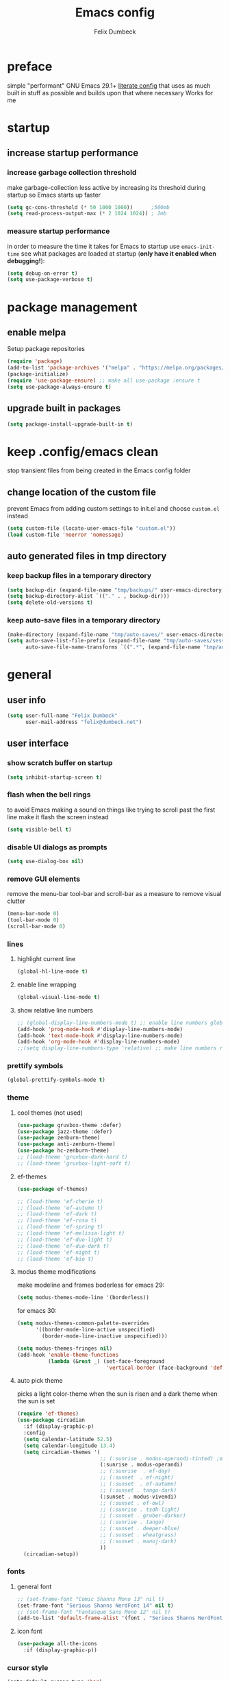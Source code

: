 #+TITLE: Emacs config
#+AUTHOR: Felix Dumbeck
#+STARTUP: fold
#+PROPERTY: header-args :emacs-lisp :tangle .config/emacs/init.el :results silent :mkdirp yes
#+auto_tangle: t

* preface
simple "performant" GNU Emacs 29.1+ [[https://leanpub.com/lit-config/read][literate config]] that uses as much built in stuff as possible and builds upon that where necessary
Works for me
* startup
** increase startup performance
*** increase garbage collection threshold
make garbage-collection less active by increasing its threshold during startup so Emacs starts up faster
#+begin_src emacs-lisp
  (setq gc-cons-threshold (* 50 1000 1000))      ;500mb
  (setq read-process-output-max (* 2 1024 1024)) ; 2mb
#+end_src
*** measure startup performance
in order to measure the time it takes for Emacs to startup use ~emacs-init-time~
see what packages are loaded at startup (*only have it enabled when debugging!*):
#+begin_src emacs-lisp :tangle no
  (setq debug-on-error t)
  (setq use-package-verbose t)
#+end_src
* package management
** enable melpa
Setup package repositories
#+begin_src emacs-lisp
  (require 'package)
  (add-to-list 'package-archives '("melpa" . "https://melpa.org/packages/") t)
  (package-initialize)
  (require 'use-package-ensure) ;; make all use-package :ensure t
  (setq use-package-always-ensure t)
#+end_src
** upgrade built in packages
#+begin_src emacs-lisp
  (setq package-install-upgrade-built-in t)
#+end_src
* keep .config/emacs clean
stop transient files from being created in the Emacs config folder
** change location of the custom file
prevent Emacs from adding custom settings to init.el and choose =custom.el= instead
#+begin_src emacs-lisp
  (setq custom-file (locate-user-emacs-file "custom.el"))
  (load custom-file 'noerror 'nomessage)
#+end_src
** auto generated files in tmp directory
*** keep backup files in a temporary directory
#+begin_src emacs-lisp
  (setq backup-dir (expand-file-name "tmp/backups/" user-emacs-directory))
  (setq backup-directory-alist `(("." . , backup-dir)))
  (setq delete-old-versions t)
#+end_src
*** keep  auto-save files in a temporary directory
#+begin_src emacs-lisp
  (make-directory (expand-file-name "tmp/auto-saves/" user-emacs-directory) t)
  (setq auto-save-list-file-prefix (expand-file-name "tmp/auto-saves/sessions/" user-emacs-directory)
        auto-save-file-name-transforms `((".*", (expand-file-name "tmp/auto-saves/" user-emacs-directory) t)))
#+end_src
* general
** user info
#+begin_src emacs-lisp
  (setq user-full-name "Felix Dumbeck"
        user-mail-address "felix@dumbeck.net")
#+end_src
** user interface
*** show scratch buffer on startup
#+begin_src emacs-lisp
  (setq inhibit-startup-screen t)
#+end_src
*** flash when the bell rings
to avoid Emacs making a sound on things like trying to scroll past the first line make it flash the screen instead
#+begin_src emacs-lisp
  (setq visible-bell t)
#+end_src
*** disable UI dialogs as prompts
#+begin_src emacs-lisp
  (setq use-dialog-box nil)
#+end_src
*** remove GUI elements
remove the menu-bar tool-bar and scroll-bar as a measure to remove visual clutter
#+begin_src emacs-lisp
  (menu-bar-mode 0)
  (tool-bar-mode 0)
  (scroll-bar-mode 0)
#+end_src
*** lines
**** highlight current line
#+begin_src emacs-lisp
  (global-hl-line-mode t)
#+end_src
**** enable line wrapping
#+begin_src emacs-lisp
  (global-visual-line-mode t)
#+end_src
**** show relative line numbers
#+begin_src emacs-lisp
  ;; (global-display-line-numbers-mode t) ;; enable line numbers globally
  (add-hook 'prog-mode-hook #'display-line-numbers-mode)
  (add-hook 'text-mode-hook #'display-line-numbers-mode)
  (add-hook 'org-mode-hook #'display-line-numbers-mode)
  ;;(setq display-line-numbers-type 'relative) ;; make line numbers relative
#+end_src
*** prettify symbols
#+begin_src emacs-lisp
  (global-prettify-symbols-mode t)
#+end_src
*** theme
**** cool themes (not used)
#+begin_src emacs-lisp :tangle no
  (use-package gruvbox-theme :defer)
  (use-package jazz-theme :defer)
  (use-package zenburn-theme)
  (use-package anti-zenburn-theme)
  (use-package hc-zenburn-theme)
  ;; (load-theme 'gruvbox-dark-hard t)
  ;; (load-theme 'gruvbox-light-soft t)
#+end_src
**** ef-themes
#+begin_src emacs-lisp
  (use-package ef-themes)
#+end_src
#+begin_src emacs-lisp :tangle no
  ;; (load-theme 'ef-cherie t)
  ;; (load-theme 'ef-autumn t)
  ;; (load-theme 'ef-dark t)
  ;; (load-theme 'ef-rosa t)
  ;; (load-theme 'ef-spring t)
  ;; (load-theme 'ef-melissa-light t)
  ;; (load-theme 'ef-duo-light t)
  ;; (load-theme 'ef-duo-dark t)
  ;; (load-theme 'ef-night t)
  ;; (load-theme 'ef-bio t)
#+end_src
**** modus theme modifications
make modeline and frames boderless
for emacs 29:
#+begin_src emacs-lisp
  (setq modus-themes-mode-line '(borderless))
#+end_src
for emacs 30:
#+begin_src emacs-lisp
  (setq modus-themes-common-palette-overrides
        '((border-mode-line-active unspecified)
          (border-mode-line-inactive unspecified)))
#+end_src

#+begin_src emacs-lisp
  (setq modus-themes-fringes nil)
  (add-hook 'enable-theme-functions
            (lambda (&rest _) (set-face-foreground
                               'vertical-border (face-background 'default))))
#+end_src
**** auto pick theme
picks a light color-theme when the sun is risen and a dark theme when the sun is set
#+begin_src emacs-lisp
  (require 'ef-themes)
  (use-package circadian
    :if (display-graphic-p)
    :config
    (setq calendar-latitude 52.5)
    (setq calendar-longitude 13.4)
    (setq circadian-themes '(
                             ;; (:sunrise . modus-operandi-tinted) ;emacs 30
                             (:sunrise . modus-operandi)
                             ;; (:sunrise  . ef-day)
                             ;; (:sunset  . ef-night)
                             ;; (:sunset  . ef-autumn)
                             ;; (:sunset . tango-dark)
                             (:sunset . modus-vivendi)
                             ;; (:sunset . ef-owl)
                             ;; (:sunrise . tsdh-light)
                             ;; (:sunset . gruber-darker)
                             ;; (:sunrise . tango)
                             ;; (:sunset . deeper-blue)
                             ;; (:sunset . wheatgrass)
                             ;; (:sunset . manoj-dark)
                             ))
    (circadian-setup))
#+end_src
*** fonts
**** general font
#+begin_src emacs-lisp
  ;; (set-frame-font "Comic Shanns Mono 13" nil t)
  (set-frame-font "Serious Shanns NerdFont 14" nil t)
  ;; (set-frame-font "Fantasque Sans Mono 12" nil t)
  (add-to-list 'default-frame-alist '(font . "Serious Shanns NerdFont 14"))
#+end_src
**** icon font
#+begin_src emacs-lisp
  (use-package all-the-icons
    :if (display-graphic-p))
#+end_src
*** cursor style
#+begin_src emacs-lisp
  (setq-default cursor-type 'bar)
#+end_src
** mode-line
show the mode status line from doom Emacs at the bottom to provide more information while looking nicer
#+begin_src emacs-lisp
  (use-package doom-modeline
    :init (doom-modeline-mode t)
    :config
    (display-battery-mode)
    (setq display-time-24hr-format t)
    (display-time))
#+end_src
make it so mode line can be hidden by calling =hide-mode-line=
#+begin_src emacs-lisp :tangle no
  (use-package hide-mode-line
    :defer t
    :commands (hide-mode-line-mode))
#+end_src
** which-key
which-key is great for getting an overview of what keybindings are available based on the prefix keys you entered.
it shows a table of all possible ways you can finish a shortcut after having started one
#+begin_src emacs-lisp
  (use-package which-key
    ;; :ensure nil				;included in emacs 30+
    :diminish which-key-mode
    :config
    (which-key-mode)
    (setq which-key-idle-delay 1))
#+end_src
** various
*** join-lines with =C-x C-j=
#+begin_src emacs-lisp
  (global-set-key (kbd "C-x C-j") 'join-line)
#+end_src
*** move to trash instead of deleting
the default trash dir is the xdg freedesktop location
#+begin_src emacs-lisp
  (setq delete-by-moving-to-trash t)
#+end_src
*** move current file to trash C-x x x x
#+begin_src emacs-lisp
  (defun move-current-file-to-trash ()
    (interactive)
    (when (eq major-mode 'dired-mode)
      (user-error "%s: In dired. Nothing is done." real-this-command))
    (move-file-to-trash buffer-file-name))
  (global-set-key (kbd "C-x x x") 'move-current-file-to-trash)
#+end_src
*** open switch-to-buffer with =C-x C-b=
=C-x C-b= same as =C-x b= because that's what i always want
#+begin_src emacs-lisp
  (global-set-key (kbd "C-x C-b") 'switch-to-buffer)
#+end_src
*** show recently opened files first in minibuffers
#+begin_src emacs-lisp
  (recentf-mode t)
#+end_src
*** save last location in file
#+begin_src emacs-lisp
  (save-place-mode t)
#+end_src
*** always delete directories recursivly without asking
#+begin_src emacs-lisp
  (setq dired-recursive-deletes 'always)
#+end_src
*** replace selection
typed text replaces the selection if the selection is active, pressing delete or backspace deletes the selection
#+begin_src emacs-lisp
  (delete-selection-mode)
#+end_src
*** revert (update) buffers when the underlying file has changed
#+begin_src emacs-lisp
  (global-auto-revert-mode t)
  ;; revert dired and other buffers
  (setq global-auto-revert-non-file-buffers t)
#+end_src
*** dont overwrite system clipboard
save system clipboard before yanking
#+begin_src emacs-lisp
  (setq save-interprogram-paste-before-kill t)
#+end_src
*** yank (paste) when pressing C-z
because it is very confusing when switching between qwerty and qwertz and the window gets minimized
#+begin_src emacs-lisp
  (global-set-key (kbd "C-z") 'yank)
#+end_src
*** kill buffer and close window
kill the current buffer and close its window/frame with =C-x C-k=
#+begin_src emacs-lisp
  (defun kill-buffer-and-close-window ()
    "Kill the current buffer and close its window."
    (interactive)
    (kill-buffer)
    (delete-window))
  (global-set-key (kbd "C-x C-k") 'kill-buffer-and-close-window)
#+end_src
*** convert region from and to hexadecimal
#+begin_src emacs-lisp
  (defun convert-region-decimal-to-hexadecimal (start end)
    "Convert a region from decimal to hexadecimal."
    (interactive "r")
    (save-excursion
      (goto-char start)
      (while (< (point) end)
        (let ((num (thing-at-point 'word)))
          (when (string-match-p "^[0-9]+$" num)
            (delete-region (point) (+ (point) (length num)))
            (insert (format "0x%x" (string-to-number num)))))
        (forward-word))))
#+end_src
#+begin_src emacs-lisp
  (defun convert-region-hexadecimal-to-decimal (start end)
    "Convert a region from hexadecimal to decimal."
    (interactive "r")
    (save-excursion
      (goto-char start)
      (while (< (point) end)
        (let ((num (thing-at-point 'word)))
          (when (string-match-p "^0x[0-9a-fA-F]+$" num)
            (delete-region (point) (+ (point) (length num)))
            (insert (format "%d" (string-to-number (substring num 2) 16)))))
        (forward-word))))
#+end_src
#+begin_src emacs-lisp :tangle no
  (global-set-key (kbd "C-c h") 'convert-region-decimal-to-hexadecimal)
  (global-set-key (kbd "C-c d") 'convert-region-hexadecimal-to-decimal)
#+end_src
* completion system
** minibuffer completion
*** vertico: performant and minimalist vertical completion UI based on the default completion system for minibuffers
**** buffer auto-completion with vertico
#+begin_src emacs-lisp
  (use-package vertico
    :custom
    (vertico-scroll-margin 0) ;; Different scroll margin
    (vertico-count 10) ;; Show more candidatesm
    ;; (vertico-resize t) ;; Grow and shrink the Vertico minibuffer
    (vertico-cycle t) ;; Enable cycling for `vertico-next/previous'
    :init
    (vertico-mode))
#+end_src
**** useful general emacs config
TODO: look into necessity
#+begin_src emacs-lisp
  ;; A few more useful configurations...
  (use-package emacs
    :ensure nil
    :custom
    (enable-recursive-minibuffers t)	;Support opening new minibuffers from inside existing minibuffers.
    ;; Emacs 28 and newer: Hide commands in M-x which do not work in the current
    ;; mode.  Vertico commands are hidden in normal buffers. This setting is
    ;; useful beyond Vertico.
    (read-extended-command-predicate #'command-completion-default-include-p)
    :init
    ;; Add prompt indicator to `completing-read-multiple'.
    ;; We display [CRM<separator>], e.g., [CRM,] if the separator is a comma.
    (defun crm-indicator (args)
      (cons (format "[CRM%s] %s"
                    (replace-regexp-in-string
                     "\\`\\[.*?]\\*\\|\\[.*?]\\*\\'" ""
                     crm-separator)
                    (car args))
            (cdr args)))
    (advice-add #'completing-read-multiple :filter-args #'crm-indicator)

    ;; Do not allow the cursor in the minibuffer prompt
    (setq minibuffer-prompt-properties
          '(read-only t cursor-intangible t face minibuffer-prompt))
    (add-hook 'minibuffer-setup-hook #'cursor-intangible-mode))
#+end_src
**** candidate meta information with marginalia
show meta information about vertico completion options (eg. file size, last edited)
#+begin_src emacs-lisp
  (use-package marginalia
    :after vertico
    :init
    (marginalia-mode))
#+end_src
**** vertico show candidate icons
icons for completion options
#+begin_src emacs-lisp :tangle no
  (use-package all-the-icons-completion
    :after (all-the-icons marginalia)
    :init (all-the-icons-completion-mode)
    :hook (marginalia-mode . all-the-icons-completion-marginalia-setup))
#+end_src
**** set command history length
#+begin_src emacs-lisp
  (setq history-length 50)
  (savehist-mode t)
#+end_src
Persist history over Emacs restarts. Vertico sorts by history position.
#+begin_src emacs-lisp :tangle no
  (use-package savehist
    :init
    (savehist-mode))
#+end_src
*** consult: for seeing "occurrence-previews" when searching
#+begin_src emacs-lisp
  (use-package consult
    :bind (("C-c r" . consult-ripgrep)
           ("C-s" . consult-line))
    :config
    (keymap-set minibuffer-local-map "C-r" 'consult-history)
    (setq completion-in-region-function #'consult-completion-in-region))
#+end_src
** normal buffer completion
*** corfu: in-buffer completion UI on top of the built-in completion framework
**** main config
#+begin_src emacs-lisp
  (use-package corfu
    :custom
    (corfu-cycle t)                ;; Enable cycling for `corfu-next/previous'
    (corfu-auto t)                 ;; Enable auto completion
    (corfu-separator ?\s)          ;; Orderless field separator
    (corfu-auto-prefix 2) ;; show completions after two letters
    (corfu-auto-delay 0) ;; show completions immediatly
    ;; (corfu-quit-at-boundary nil)   ;; Never quit at completion boundary
    ;; (corfu-quit-no-match nil)      ;; Never quit, even if there is no match
    ;; (corfu-preview-current nil)    ;; Disable current candidate preview
    ;; (corfu-preselect 'prompt)      ;; Preselect the prompt
    ;; (corfu-on-exact-match nil)     ;; Configure handling of exact matches
    ;; (corfu-scroll-margin 5)        ;; Use scroll margin
    :init
    (global-corfu-mode)
    (corfu-history-mode))
#+end_src
**** corfu-popupinfo-mode
show documentation and optionally source code in pop up buffer next to auto-completion
"M-n" #'corfu-doc-scroll-up
"M-p" #'corfu-doc-scroll-down)
#+begin_src emacs-lisp :tangle no
  (use-package corfu-info
    :after corfu
    :ensure nil
    :hook (corfu-mode . corfu-info-mode))
#+end_src
#+begin_src emacs-lisp
  (use-package corfu-popupinfo
    :after corfu
    :ensure nil
    :hook (corfu-mode . corfu-popupinfo-mode)
    :custom
    (corfu-popupinfo-delay '(0.6 . 0.4))
    (corfu-popupinfo-hide nil)
    :config
    (corfu-popupinfo-mode))
#+end_src
**** corfu-terminal
#+begin_src emacs-lisp
  (use-package corfu-terminal
    :if (not (display-graphic-p))
    :init
    (corfu-terminal-mode t))
#+end_src
**** nerd-icons-corfu
add nerd-font icons to corfu completion candidates
#+begin_src emacs-lisp
  (use-package nerd-icons-corfu
    :config
    (add-to-list 'corfu-margin-formatters #'nerd-icons-corfu-formatter))
#+end_src
**** enable auto-completions in eshell
#+begin_src emacs-lisp
  (add-hook 'eshell-mode-hook
            (lambda ()
              (setq-local corfu-auto nil)
              (corfu-mode)))
#+end_src
**** look into:
+ [[https://code.bsdgeek.org/adam/corfu-candidate-overlay][adam/corfu-candidate-overlay: Show first Corfu's completion candidate in an o...]]
*** cape: extend the built in completion at point functionality
#+begin_src emacs-lisp
  (use-package cape
    ;; Bind dedicated completion commands
    ;; Alternative prefix keys: C-c p, M-p, M-+, ...
    :bind (("C-c p p" . completion-at-point) ;; capf
           ("C-c p t" . complete-tag)        ;; etags
           ("C-c p d" . cape-dabbrev)        ;; or dabbrev-completion
           ("C-c p h" . cape-history)
           ("C-c p f" . cape-file)
           ("C-c p k" . cape-keyword)
           ("C-c p s" . cape-elisp-symbol)
           ("C-c p e" . cape-elisp-block)
           ("C-c p a" . cape-abbrev)
           ("C-c p l" . cape-line)
           ("C-c p w" . cape-dict)
           ("C-c p :" . cape-emoji);;; might be deleted
           ("C-c p \\" . cape-tex)
           ("C-c p _" . cape-tex)
           ("C-c p ^" . cape-tex)
           ("C-c p &" . cape-sgml)
           ("C-c p r" . cape-rfc1345))
    :init
    ;; Add to the global default value of `completion-at-point-functions' which is
    ;; used by `completion-at-point'.  The order of the functions matters, the
    ;; first function returning a result wins.  Note that the list of buffer-local
    ;; completion functions takes precedence over the global list.
    (add-to-list 'completion-at-point-functions #'cape-abbrev) ;Complete abbreviation (add-global-abbrev, add-mode-abbrev).
    (add-to-list 'completion-at-point-functions #'cape-dabbrev) ;Complete word from current buffers. See also dabbrev-capf on Emacs 29
    (add-to-list 'completion-at-point-functions #'cape-file)    ;Complete file name.
    (add-to-list 'completion-at-point-functions #'cape-elisp-block) ;Complete Elisp in Org or Markdown code block.
    (add-to-list 'completion-at-point-functions #'cape-history)	  ;Complete from Eshell, Comint or minibuffer history.
    (add-to-list 'completion-at-point-functions #'cape-keyword)	  ;Complete programming language keyword.
    ;;(add-to-list 'completion-at-point-functions #'cape-tex)
    ;;(add-to-list 'completion-at-point-functions #'cape-sgml)
    ;;(add-to-list 'completion-at-point-functions #'cape-rfc1345)
    (add-to-list 'completion-at-point-functions #'cape-dict) ;Complete word from dictionary file.
    ;; (add-to-list 'completion-at-point-functions #'cape-emoji)
    ;; (add-to-list 'completion-at-point-functions #'cape-elisp-symbol)
    ;;(add-to-list 'completion-at-point-functions #'cape-line)
    )
#+end_src
** Improve Candidate Filtering with Orderless
improve vertico and corfu completions by allowing matches to search terms differently ordered
#+begin_src emacs-lisp
  (use-package orderless
    :config
    (setq completion-styles '(orderless basic)
          completion-category-defaults nil
          completion-category-overrides '((file (styles partial-completion)))))
#+end_src
* org-mode
** defer startup
for an improved Emacs startup time loading =org= is deferred until it is actually needed
#+begin_src emacs-lisp
  (use-package org
    :ensure nil				;load built in org-mode
    :commands (org-mode))
#+end_src
** functionality
*** suggest headings when inserting link
when inserting a new link to a heading in the current document, an auto completion minibuffer will pop up, suggesting all headings in the current document. From: [[https://howardism.org/Technical/Emacs/tiddly-wiki-in-org.html][TiddlyWiki In Org]]
#+begin_src emacs-lisp
  (defun unpropertize (string)
    "Removes all text properties from STRING."
    (set-text-properties 0 (length string) nil string) string)
  (defun org-get-headings ()
    "Return a list of an org document's headings."
    (org-map-entries (lambda () (unpropertize (org-get-heading t t t t)))))
  (defun org-insert-link-headline (header)
    "Insert internal link to HEADER entry in current file."
    (interactive (list (completing-read "Link: " (org-get-headings) nil nil)))
    (org-insert-link nil header))
  ;; (define-key org-mode-map (kbd "C-c h") 'org-insert-link-headline)
#+end_src
*** when exporting org mode to latex, keep the comments
#+begin_src emacs-lisp
  (defun transform-comments (backend)
    (while (re-search-forward "[:blank:]*# " nil t)
      (replace-match "#+LATEX: % ")))
  (add-hook 'org-export-before-parsing-hook #'transform-comments)
#+end_src
*** org-contrib
add contrib package for extra features
#+begin_src emacs-lisp :tangle no
  (use-package org-contrib
    :after org-mode)
#+end_src
*** start up folded
#+begin_src emacs-lisp
  (setq org-startup-folded t)
#+end_src
*** org-cliplink
give pasted links the title provided by the meta-information of the website
#+begin_src emacs-lisp
  (use-package org-cliplink
    :bind ("C-x p i" . org-cliplink))
#+end_src
*** ox-hugo
export org-mode files to HTML pages using hugo
#+begin_src emacs-lisp
  (use-package ox-hugo
    :after org-mode
    :commands org-hugo-auto-export-mode)
#+end_src
*** drag-and-drop
enable drag-and-drop support for images and files; inserts inline previews for images and an icon+link for other media types.
#+begin_src emacs-lisp :tangle no
  (use-package org-download
    :hook ((org-mode . org-download-mode)
           (dired-mode . org-download-enable)))
#+end_src
** navigation
*** replace S-M-arrow-key with S-M-{n,p,b,f}
#+begin_src emacs-lisp
  (add-hook 'org-mode-hook
            (lambda ()
              (local-set-key (kbd "M-F") 'org-shiftmetaright)))
  (add-hook 'org-mode-hook
            (lambda ()
              (local-set-key (kbd "M-B") 'org-shiftmetaleft)))
  (add-hook 'org-mode-hook
            (lambda ()
              (local-set-key (kbd "M-P") 'org-move-subtree-up)))
  (add-hook 'org-mode-hook
            (lambda ()
              (local-set-key (kbd "M-N") 'org-move-subtree-down)))
#+end_src
** improve looks
*** general
#+begin_src emacs-lisp
  (setq org-startup-indented t
        org-pretty-entities t
        org-hide-emphasis-markers t
        org-startup-with-inline-images t
        org-image-actual-width '(300))
#+end_src
*** show hidden emphasis markers
show style emphasis markers such as the * in =*bold*= when hovering over the word
#+begin_src emacs-lisp
  (use-package org-appear
    :hook (org-mode . org-appear-mode))
#+end_src
*** fonts and bullets
**** org-superstar (disabled)
make bullet points and headings look nicer
#+begin_src emacs-lisp :tangle no
  (use-package org-superstar
    :hook (org-mode . org-superstar-mode))
#+end_src
**** increase heading and title size 
#+begin_src emacs-lisp
  (custom-set-faces
   '(org-level-1 ((t (:height 1.75))))
   '(org-level-2 ((t (:height 1.5))))
   '(org-level-3 ((t (:height 1.25))))
   '(org-level-4 ((t (:height 1.1))))
   '(org-document-title ((t (:height 1.5)))))
#+end_src
** org-babel
*** block templates
these templates enable you to type things like =<el= and then hit Tab to expand the template.
#+begin_src emacs-lisp
  (require 'org-tempo)
  (add-to-list 'org-structure-template-alist '("sh" . "src sh"))
  (add-to-list 'org-structure-template-alist '("ba" . "src bash"))
  (add-to-list 'org-structure-template-alist '("el" . "src emacs-lisp"))
  (add-to-list 'org-structure-template-alist '("li" . "src lisp"))
  (add-to-list 'org-structure-template-alist '("sc" . "src scheme"))
  (add-to-list 'org-structure-template-alist '("ts" . "src typescript"))
  (add-to-list 'org-structure-template-alist '("py" . "src python"))
  (add-to-list 'org-structure-template-alist '("go" . "src go"))
  (add-to-list 'org-structure-template-alist '("yaml" . "src yaml"))
  (add-to-list 'org-structure-template-alist '("json" . "src json"))
  (add-to-list 'org-structure-template-alist '("tex" . "src latex"))
  (add-to-list 'org-structure-template-alist '("rs" . "src rust"))
#+end_src
*** execute source code blocks without confirmation
#+begin_src emacs-lisp
  (setq org-confirm-babel-evaluate nil)
#+end_src
*** org-auto-tangle
when ~#+auto_tangle: t~ is set in the beginning of an org-file, tangle all code blocks that are set to tangle when saving
#+begin_src emacs-lisp
  (use-package org-auto-tangle
    :defer t
    :hook (org-mode . org-auto-tangle-mode))
#+end_src
*** languages
**** built-in
#+begin_src emacs-lisp
  (setq org-babel-python-command "python3")
  (org-babel-do-load-languages
   'org-babel-load-languages
   '((python . t)))
#+end_src
**** rust
#+begin_src emacs-lisp :tangle no
  (use-package ob-rust
    :after org-mode)
#+end_src
**** shells (sh, bash, zsh, fish, etc.)
#+begin_src emacs-lisp
  (org-babel-do-load-languages
   'org-babel-load-languages
   '((shell . t)))
#+end_src
** org-roam
#+begin_src emacs-lisp
  (use-package org-roam
    :custom
    (org-roam-directory (file-truename "~/Notes"))
    :bind (("C-c n l" . org-roam-buffer-toggle)
           ("C-c n f" . org-roam-node-find)
           ("C-c n g" . org-roam-graph)
           ("C-c n i" . org-roam-node-insert)
           ("C-c n c" . org-roam-capture)
           ;; Dailies
           ("C-c n j" . org-roam-dailies-capture-today))
    :config
    ;; If you're using a vertical completion framework, you might want a more informative completion interface
    (setq org-roam-node-display-template (concat "${title:*} " (propertize "${tags:10}" 'face 'org-tag)))
    (org-roam-db-autosync-mode))
#+end_src
** org agenda
*** set a shortcut to open the agenda view
#+begin_src emacs-lisp
  (global-set-key (kbd "C-c a") #'org-agenda)
#+end_src
*** time window
make it so the agenda always starts today and we can see two weeks from today instead of just until Sunday
#+begin_src emacs-lisp
  (setq org-agenda-start-day "0d")
  (setq org-agenda-span 20)
  (setq org-agenda-start-on-weekday nil)
#+end_src
*** set org-agenda files
the files that org-agenda will visit to search for timestamps to use when creating the agenda
#+begin_src emacs-lisp
  (setq org-agenda-files
        '("~/uni/uni.org"
          "~/uni/personal.org"))
#+end_src
* editing configuration
** folding
set shortcuts for fold (collapse and expand) regions of text/code-blocks
#+begin_src emacs-lisp
  (add-hook 'prog-mode-hook #'hs-minor-mode)
  (global-set-key (kbd "C-c C-h") 'hs-hide-block)
  (global-set-key (kbd "C-c C-s") 'hs-show-block)
  (global-set-key (kbd "C-c C-t") 'hs-toggle-hiding)
  (global-set-key (kbd "C-<tab>") 'hs-toggle-hiding)
  (global-set-key (kbd "C-c C-a") 'hs-show-all)
  (global-set-key (kbd "C-c C-l") 'hs-hide-all)
#+end_src
** kill line backwards
position of the pointer to the beginning of the line with =C-S-k=
#+begin_src emacs-lisp
  (defun kill-line-backward ()
    "Kill line backwards from the position of the pointer to the beginning of the line."
    (interactive)
    (kill-line 0))
  (global-set-key (kbd "C-S-k") 'kill-line-backward)
#+end_src
** multiple cursors
#+begin_src emacs-lisp
  (use-package multiple-cursors
    :bind (("C-;" . mc/edit-lines)
           ("C-S-c C-S-c" . mc/edit-lines)
           ("C->" . mc/mark-next-like-this)
           ("C-<" . mc/mark-previous-like-this)
           ("C-c C-<" . mc/mark-all-like-this))
    :init
    (setq  mc/match-cursor-style nil))
#+end_src
** spellcheck
jinx spellchecking, requires (lib-)enchant using hunspell dictionaries
#+begin_src emacs-lisp
  ;; use on normal systems
  (use-package jinx
    :if (not (file-directory-p "~/.guix-profile/share/emacs/site-lisp")) ;only install on non guix system
    :hook (emacs-startup . global-jinx-mode)
    :bind (("M-$" . jinx-correct)
           ("C-M-$" . jinx-languages)))

  ;; use emacs-jinx package from guix if available
  (use-package jinx
    :if (file-directory-p "~/.guix-profile/share/emacs/site-lisp") ;only install on guix system
    :ensure nil
    :load-path "~/.guix-profile/share/emacs/site-lisp/jinx-1.9/"
    :hook (emacs-startup . global-jinx-mode)
    :bind (("M-$" . jinx-correct)
           ("C-M-$" . jinx-languages)))

  ;; (add-hook 'emacs-startup-hook #'global-jinx-mode)
  ;; (keymap-global-set "M-$" #'jinx-correct)
  ;; (keymap-global-set "C-M-$" #'jinx-languages)
  ;; (keymap-global-set "M-p" #'jinx-previous)
  ;; (keymap-global-set "M-n" #'jinx-next)
#+end_src
** highlight TODO
highlight TODO FIXME etc.
#+begin_src emacs-lisp
  (use-package hl-todo
    :hook ((prog-mode . hl-todo-mode)
           (org-mode . hl-todo-mode))
    :config
    ;; (keymap-set hl-todo-mode-map "C-c p" #'hl-todo-previous)
    ;; (keymap-set hl-todo-mode-map "C-c n" #'hl-todo-next)
    ;; (keymap-set hl-todo-mode-map "C-c o" #'hl-todo-occur)
    ;; (keymap-set hl-todo-mode-map "C-c i" #'hl-todo-insert)
    (setq hl-todo-keyword-faces
          '(("TODO"   . "#FF0000")
            ("FIXME"  . "#FF0000")
            ("DEBUG"  . "#A020F0")
            ("GOTCHA" . "#FF4500")
            ("STUB"   . "#1E90FF"))))
#+end_src
** rainbow delimiters
match brackets and other delimiters by color to see the current scope more easily
#+begin_src emacs-lisp
  (use-package rainbow-delimiters
    :hook (prog-mode . rainbow-delimiters-mode))
#+end_src
** auto close brackets FIXME 
*** smartparens
#+begin_src emacs-lisp
  (use-package smartparens-mode
    :ensure smartparens
    :hook (prog-mode text-mode markdown-mode)
    :config
    (require 'smartparens-config))
#+end_src
*** auto close brackets
automatically add closing brackets, via electric-mode
#+begin_src emacs-lisp :tangle no
  (electric-pair-mode t)
#+end_src
*** auto indent
auto indent
#+begin_src emacs-lisp
  (electric-indent-mode t)
  ;; (electric-quote-mode t)
  (setq minibuffer-default-prompt-format " [%s]") ; Emacs 29
  (minibuffer-electric-default-mode 1)
#+end_src
* development
** git
*** magit
TODO: add checkout shortcut
#+begin_src emacs-lisp
  (use-package magit
    :bind (("C-x g" . magit)
           ("C-x c" . magit-clone-shallow)))
#+end_src
**** keychain-evnvironment
to prevent being asked to type the ssh/gpg-key password on every action, make sure magit knows the ssh-key-agents location via =keychain-evnvironment=:
#+begin_src emacs-lisp :tangle no
  (use-package keychain-environment
    :hook ((magit . keychain-environment)))
#+end_src
**** magit-todo
Show source files' TODOs (and FIXMEs, etc) in Magit status buffer
#+begin_src emacs-lisp
  (use-package magit-todos
    :after magit
    :config (magit-todos-mode 1))
#+end_src
*** forge
Forge allows you to work with Git forges, currently Github and Gitlab, from the comfort of Magit and Emacs.
#+begin_src emacs-lisp :tangle no
  (use-package forge
    :after magit)
#+end_src
*** diff-hl
highlight uncommitted, changed lines on the side of a buffer
#+begin_src emacs-lisp
  (use-package diff-hl
    :hook ((text-mode . diff-hl-mode)
           (org-mode . diff-hl-mode)
           (prog-mode . diff-hl-mode)
           ;; (dired-mode . diff-hl-dired-mode)
           ))
#+end_src
** tree-sitter
automatically detect the appropriate tree-sitter mode dependent on the language mode and file type
#+begin_src emacs-lisp
  (use-package treesit-auto
    :custom
    (treesit-auto-install 'prompt)
    :config
    (treesit-auto-add-to-auto-mode-alist 'all)
    (global-treesit-auto-mode))
#+end_src
** languages
*** markdown
#+begin_src emacs-lisp
  (use-package markdown-mode
    :mode ("\\.md\\'" . markdown-mode)
    :config (setq markdown-command "multimarkdown"))
#+end_src
*** shell (disabled)
enable shellcheck using flymake for checking correctness and scanning common mistakes in shell-code
#+begin_src emacs-lisp :tangle no
  (use-package flymake-shellcheck
    :hook (bash-ts-mode . flymake-shellcheck-mode))
#+end_src
*** rust (not used)
#+begin_src emacs-lisp :tangle no
  (defvar rust-mode-map
    (let ((map (make-sparse-keymap)))
      (define-key map (kbd "C-c C-d") #'rust-dbg-wrap-or-unwrap)
      (when rust-load-optional-libraries
        (define-key map (kbd "C-c C-c C-u") 'rust-compile)
        (define-key map (kbd "C-c C-c C-k") 'rust-check)
        (define-key map (kbd "C-c C-c C-t") 'rust-test)
        (define-key map (kbd "C-c C-c C-r") 'rust-run)
        (define-key map (kbd "C-c C-c C-l") 'rust-run-clippy)
        (define-key map (kbd "C-c C-f") 'rust-format-buffer)
        (define-key map (kbd "C-c C-n") 'rust-goto-format-problem))
      map)
    "Keymap for Rust major mode.")
#+end_src
*** ruby
#+begin_src emacs-lisp :tangle no
  (use-package erblint
    :hook (ruby-ts-mode . erblint-mode))
#+end_src
*** elm
#+begin_src emacs-lisp :tangle no
  (use-package elm-mode
    :defer t
    :mode ("\\.elm\\'". elm-mode)
    :config
    (setq elm-mode-hook '(elm-indent-simple-mode))
    (add-hook 'elm-mode-hook 'elm-format-on-save-mode))
#+end_src
*** php
#+begin_src emacs-lisp
  (use-package php-mode)
#+end_src
*** webmode
#+begin_src emacs-lisp
  (use-package web-mode
    :defer t
    :config
    (add-to-list 'auto-mode-alist '("\\.html?\\'" . web-mode))
    (add-to-list 'auto-mode-alist '("\\.phtml\\'" . web-mode))
    (add-to-list 'auto-mode-alist '("\\.tpl\\.php\\'" . web-mode))
    (add-to-list 'auto-mode-alist '("\\.[agj]sp\\'" . web-mode))
    (add-to-list 'auto-mode-alist '("\\.as[cp]x\\'" . web-mode))
    (add-to-list 'auto-mode-alist '("\\.erb\\'" . web-mode))
    (add-to-list 'auto-mode-alist '("\\.mustache\\'" . web-mode))
    (add-to-list 'auto-mode-alist '("\\.djhtml\\'" . web-mode)))
#+end_src
*** makefile
auto enable makefile-mode for Makefiles
#+begin_src emacs-lisp
  (add-to-list 'auto-mode-alist '("\\Makefile\\'" . makefile-mode))
#+end_src
*** c-ts-mode: use linux coding style
#+begin_src emacs-lisp
  (add-to-list 'auto-mode-alist '("\\.c\\'" . c-ts-mode))
  (add-hook 'c-ts-mode-hook (lambda () (c-ts-mode-set-global-style 'linux)
                              (when (eq c-ts-mode-indent-style 'linux)
                                (setq c-ts-mode-indent-offset 8)
                                (setq comment-style 'extra-line))))
#+end_src
** flymake
finding syntax errors on the fly, also works with eglot and spellcheck (it also might be worth checking out [[https://www.flycheck.org] [Flycheck]])
#+begin_src emacs-lisp
  ;; (define-key flymake-mode-map (kbd "M-n") 'flymake-goto-next-error)
  ;; (define-key flymake-mode-map (kbd "M-p") 'flymake-goto-prev-error)
  (global-set-key (kbd "M-n") 'flymake-goto-next-error)
  (global-set-key (kbd "M-p") 'flymake-goto-prev-error)
#+end_src
** eglot
add keybindings for when in eglot-mode (Emacs' built in language-server)
#+begin_src emacs-lisp
  (require 'eglot)
  (setq eglot-events-buffer-size 0) ;disable logging and improve perfomance
  (define-key eglot-mode-map (kbd "C-c c r") 'eglot-rename)
  (define-key eglot-mode-map (kbd "C-c c o") 'eglot-code-action-organize-imports)
  (define-key eglot-mode-map (kbd "C-c c h") 'eldoc)
  (define-key eglot-mode-map (kbd "C-c c a") 'eglot-code-actions)
  (define-key eglot-mode-map (kbd "C-c c f") 'eglot-format-buffer)
  (define-key eglot-mode-map (kbd "C-c c q") 'eglot-code-action-quickfix)
  (define-key eglot-mode-map (kbd "C-c c e") 'eglot-code-action-extract)
  (define-key eglot-mode-map (kbd "<f6>") 'xref-find-definitions)
  (define-key eglot-mode-map (kbd "M-.") 'xref-find-definitions)
#+end_src
** compile-mode
scroll to bottom in compile mode output buffer
#+begin_src emacs-lisp
  (setq compilation-scroll-output 'first-error)
#+end_src
** debugging
#+begin_src emacs-lisp :tangle no
  (use-package dape)
  ;; (setq dap-auto-configure-features '(sessions locals controls tooltip))
#+end_src
* applications
** restclient
manually explore and test HTTP REST webservices
#+begin_src emacs-lisp
  (use-package restclient
    :defer t)
#+end_src
** dired
*** show file icons
#+begin_src emacs-lisp
  (use-package all-the-icons-dired
    :after all-the-icons
    :hook (dired-mode . all-the-icons-dired-mode))
#+end_src
*** show sizes of all files in human readable format
#+begin_src emacs-lisp
  (setq dired-listing-switches "-alh")
#+end_src
*** automatically update dired buffers on revisiting their directory
#+begin_src emacs-lisp
  (setq dired-auto-revert-buffer t)
#+end_src
*** make dired guess the target directory when copying
#+begin_src emacs-lisp
  (setq dired-dwim-target t)
#+end_src
** elf-feed
subscribe to rss-feeds
#+begin_src emacs-lisp
  (use-package elfeed
    :bind ("C-x w" . elfeed)
    :config
    (setq elfeed-feeds
          '("http://nullprogram.com/feed/"
            "https://mccd.space/feed.xml"
            "https://dthompson.us/feed.xml"
            "https://planet.emacslife.com/atom.xml"
            "https://archlinux.org/feeds/news/")))
#+end_src
** nov.el
read ebooks in ebpub format
#+begin_src emacs-lisp
  (use-package nov
    :mode ("\\.epub\\'" . nov-mode))
  ;; (add-to-list 'auto-mode-alist '("\\.epub\\'" . nov-mode))
  ;; :commands nov)
#+end_src
** vterm
complete terminal in Emacs
#+begin_src emacs-lisp :tangle no
  (use-package vterm
    :defer t
    :commands vterm)
#+end_src
** eshell
set M-RET shortcut for opening eshell
#+begin_src emacs-lisp
  (global-set-key (kbd "M-RET") 'eshell)
#+end_src
** pdf-tools
better interaction with pdf
#+begin_src emacs-lisp
  (use-package pdf-tools
    :if (not (file-directory-p "~/.guix-profile/share/emacs/site-lisp")) ;only install on non guix system
    :mode ("\\.pdf\\'" . pdf-view-mode))
  (use-package pdf-tools
    :if (file-directory-p "~/.guix-profile/share/emacs/site-lisp") ;only install on guix system
    :ensure nil
    :load-path "~/.guix-profile/share/emacs/site-lisp/pdf-tools-1.1.0"
    :mode ("\\.pdf\\'" . pdf-view-mode))
#+end_src
** emacs-everywhere (not working)
use ~emacsclient --eval "(emacs-everywhere)"~ from another window when writing text to open this text in an Emacs buffer. Type =C-c C-c= to reinsert the edited text into the text field.
*Warning!* this does currently not work under Wayland
#+begin_src emacs-lisp :tangle no
  (use-package emacs-everywhere)
#+end_src
** email
*** filtering with notmuch
#+begin_src emacs-lisp
  (use-package notmuch
    :commands notmuch
    :bind (:map global-map ("C-c m" . notmuch)
                :map notmuch-hello-mode-map ("G" . mbsync)
                :map notmuch-search-mode-map ("G" . mbsync)))
#+end_src
*** syncing with mbsync
#+begin_src emacs-lisp
  (use-package mbsync
    :commands mbsync
    :config
    (add-hook 'mbsync-exit-hook 'notmuch-poll-and-refresh-this-buffer))
#+end_src
* runtime performance
make garbage-collection pauses faster by decreasing the threshold, increasing the runtime performance
#+begin_src emacs-lisp :tangle no
  (setq gc-cons-threshold (* 10 1000 1000)) ;10mb
#+end_src
* TODO
+ native compile
+ use tabs for indentation and make them "sticky"???
+ email
  + gnus
  + rmail
  + mu4e: [[https://www.youtube.com/watch?v=yZRyEhi4y44&pp=ygULZW1hY3MgZW1haWw%3D][Streamline Your E-mail Management with mu4e - Emacs Mail - YouTube]]
+ handle passwords: [[https://www.youtube.com/watch?v=nZ_T7Q49B8Y][How to Encrypt Your Passwords with Emacs - YouTube]]
  [[https://github.com/daviwil/dotfiles/blob/master/.emacs.d/modules/dw-auth.el][dotfiles/.emacs.d/modules/dw-auth.el at master · daviwil/dotfiles · GitHub]]
+ inline git blame
* look into
+ [[https://www.youtube.com/watch?v=PMWwM8QJAtU][Emacs From Scratch #10 - Effortless File Management with Dired - YouTube]]
+ https://git.sr.ht/~technomancy/better-defaults/
+ look into new .el files in this directory
+ irc: [[https://www.youtube.com/watch?v=qWHTZIYTA4s&list=PLEoMzSkcN8oMMcPnYlNbQkUInjUxB75wE&pp=iAQB][Chat Like the 90's in Emacs with ERC - YouTube]]
+ [[https://github.com/Wilfred/deadgrep?tab=readme-ov-file][GitHub - Wilfred/deadgrep: fast, friendly searching with ripgrep and Emacs]]
+ wdired [[https://xenodium.com/emacs-git-rename-courtesy-of-dired/][Emacs: git rename, courtesy of dired]]
+ [[https://www.emacswiki.org/emacs/HippieExpand][EmacsWiki: Hippie Expand]]
+ [[https://github.com/emacs-sideline/sideline][GitHub - emacs-sideline/sideline: Show information on the side]]
+ for eshell [[https://github.com/xenodium/dotsies][GitHub - xenodium/dotsies: Dot files, Emacs config, etc]]
+ [[https://github.com/bbatsov/crux][GitHub - bbatsov/crux: A Collection of Ridiculously Useful eXtensions for Emacs]]
+ [[https://github.com/emacs-eaf/emacs-application-framework/?tab=readme-ov-file][GitHub - emacs-eaf/emacs-application-framework: EAF, an extensible framework ...]]
+ [[https://github.com/d12frosted/flyspell-correct][GitHub - d12frosted/flyspell-correct: Distraction-free words correction with ...]]
+ look at my doom config
+ [[https://github.com/tmalsburg/helm-bibtex][GitHub - tmalsburg/helm-bibtex: Search and manage bibliographies in Emacs]]
  [[https://orgmode.org/manual/Citations.html][Citations (The Org Manual)]]
+ [[https://github.com/Fuco1/smartparens][GitHub - Fuco1/smartparens: Minor mode for Emacs that deals with parens pairs...]]
+ avy [[https://github.com/abo-abo/avy][GitHub - abo-abo/avy: Jump to things in Emacs tree-style]]
+ embark [[https://protesilaos.com/codelog/2024-02-17-emacs-modern-minibuffer-packages/][Emacs: modern minibuffer packages (Vertico, Consult, etc.) | Protesilaos Stavrou]]
+ wgrep [[https://protesilaos.com/codelog/2024-02-17-emacs-modern-minibuffer-packages/][Emacs: modern minibuffer packages (Vertico, Consult, etc.) | Protesilaos Stavrou]]
+ org-present
+ interact with system trash [[https://github.com/shingo256/trashed][GitHub - shingo256/trashed: Viewing/editing system trash can in Emacs]]
+ xref navigation integration with consult [[https://github.com/brett-lempereur/consult-xref-stack][GitHub - brett-lempereur/consult-xref-stack: Navigate the Xref stack with Con...]]
+ treemacs
+ [[https://github.com/jdtsmith/speedrect][GitHub - jdtsmith/speedrect: Quick key bindings and other tools for rectangle...]]
+ denote instead of org-roam
+ ibuffer
+ deft
+ useful but not needed
  ruby
  [[https://github.com/pezra/rspec-mode][GitHub - pezra/rspec-mode: An RSpec minor mode for Emacs]]
+ editorconfig
+ look into: [[https://github.com/SystemCrafters/crafted-emacs][GitHub - SystemCrafters/crafted-emacs: A sensible base Emacs configuration.]]
+ instead of auto-ts-mode [[https://github.com/emacs-tree-sitter/tree-sitter-langs][GitHub - emacs-tree-sitter/tree-sitter-langs: Language bundle for Emacs's tre...]]
+ [[https://github.com/LionyxML/auto-dark-emacs][GitHub - LionyxML/auto-dark-emacs: Auto-Dark-Emacs is an auto changer between...]]
+ gcmh: dynamic garbage collection for improving speed
+ Combobulate: https://github.com/mickeynp/combobulate uses Tree-Sitter to provide a structured movement within your code [[https://www.masteringemacs.org/article/combobulate-structured-movement-editing-treesitter][Combobulate: Structured Movement and Editing with Tree-Sitter]]
+ crafted org config: [[file:~/crafted-emacs/docs/crafted-org.org]]
+ [[https://github.com/mclear-tools/tabspaces][GitHub - mclear-tools/tabspaces]]
** from doom
+ format+ onsave
+ grammar
